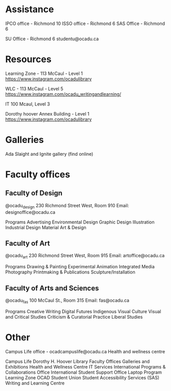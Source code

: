 * Assistance
IPCO office - Richmond 10
ISSO office - Richmond 6
SAS Office - Richmond 6

SU Office - 
Richmond 6
studentu@ocadu.ca

* Resources
Learning Zone - 113 McCaul - Level 1
https://www.instagram.com/ocadulibrary

WLC - 113 McCaul - Level 5
https://www.instagram.com/ocadu_writingandlearning/

IT
100 Mcaul, Level 3

Dorothy hoover Annex Building - Level 1
https://www.instagram.com/ocadulibrary

* Galleries
Ada Slaight and Ignite gallery (find online)

* Faculty offices
** Faculty of Design
@ocadu_design
230 Richmond Street West, Room 910
Email: designoffice@ocadu.ca

Programs
Advertising
Environmental Design
Graphic Design
Illustration
Industrial Design
Material Art & Design

** Faculty of Art
@ocadu_art
230 Richmond Street West, Room 915 
Email: artoffice@ocadu.ca

Programs
Drawing & Painting
Experimental Animation
Integrated Media
Photography
Printmaking & Publications
Sculpture/Installation

** Faculty of Arts and Sciences
@ocadu_fas
100 McCaul St., Room 315
Email: fas@ocadu.ca

Programs
Creative Writing
Digital Futures
Indigenous Visual Culture
Visual and Critical Studies
Criticism & Curatorial Practice
Liberal Studies


* Other
Campus Life office - ocadcampuslife@ocadu.ca
Health and wellness centre


Campus Life
Dorothy H. Hoover Library
Faculty Offices
Galleries and Exhibitions
Health and Wellness Centre
IT Services
International Programs & Collaborations Office
International Student Support Office
Laptop Program
Learning Zone
OCAD Student Union
Student Accessibility Services (SAS)
Writing and Learning Centre
